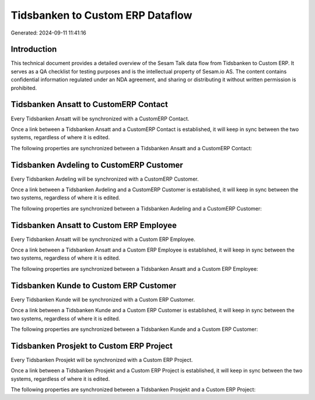 =================================
Tidsbanken to Custom ERP Dataflow
=================================

Generated: 2024-09-11 11:41:16

Introduction
------------

This technical document provides a detailed overview of the Sesam Talk data flow from Tidsbanken to Custom ERP. It serves as a QA checklist for testing purposes and is the intellectual property of Sesam.io AS. The content contains confidential information regulated under an NDA agreement, and sharing or distributing it without written permission is prohibited.

Tidsbanken Ansatt to CustomERP Contact
--------------------------------------
Every Tidsbanken Ansatt will be synchronized with a CustomERP Contact.

Once a link between a Tidsbanken Ansatt and a CustomERP Contact is established, it will keep in sync between the two systems, regardless of where it is edited.

The following properties are synchronized between a Tidsbanken Ansatt and a CustomERP Contact:

.. list-table::
   :header-rows: 1

   * - Tidsbanken Ansatt Property
     - CustomERP Contact Property
     - CustomERP Data Type


Tidsbanken Avdeling to CustomERP Customer
-----------------------------------------
Every Tidsbanken Avdeling will be synchronized with a CustomERP Customer.

Once a link between a Tidsbanken Avdeling and a CustomERP Customer is established, it will keep in sync between the two systems, regardless of where it is edited.

The following properties are synchronized between a Tidsbanken Avdeling and a CustomERP Customer:

.. list-table::
   :header-rows: 1

   * - Tidsbanken Avdeling Property
     - CustomERP Customer Property
     - CustomERP Data Type


Tidsbanken Ansatt to Custom ERP Employee
----------------------------------------
Every Tidsbanken Ansatt will be synchronized with a Custom ERP Employee.

Once a link between a Tidsbanken Ansatt and a Custom ERP Employee is established, it will keep in sync between the two systems, regardless of where it is edited.

The following properties are synchronized between a Tidsbanken Ansatt and a Custom ERP Employee:

.. list-table::
   :header-rows: 1

   * - Tidsbanken Ansatt Property
     - Custom ERP Employee Property
     - Custom ERP Data Type


Tidsbanken Kunde to Custom ERP Customer
---------------------------------------
Every Tidsbanken Kunde will be synchronized with a Custom ERP Customer.

Once a link between a Tidsbanken Kunde and a Custom ERP Customer is established, it will keep in sync between the two systems, regardless of where it is edited.

The following properties are synchronized between a Tidsbanken Kunde and a Custom ERP Customer:

.. list-table::
   :header-rows: 1

   * - Tidsbanken Kunde Property
     - Custom ERP Customer Property
     - Custom ERP Data Type


Tidsbanken Prosjekt to Custom ERP Project
-----------------------------------------
Every Tidsbanken Prosjekt will be synchronized with a Custom ERP Project.

Once a link between a Tidsbanken Prosjekt and a Custom ERP Project is established, it will keep in sync between the two systems, regardless of where it is edited.

The following properties are synchronized between a Tidsbanken Prosjekt and a Custom ERP Project:

.. list-table::
   :header-rows: 1

   * - Tidsbanken Prosjekt Property
     - Custom ERP Project Property
     - Custom ERP Data Type

